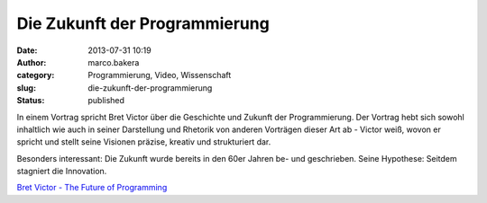 Die Zukunft der Programmierung
##############################
:date: 2013-07-31 10:19
:author: marco.bakera
:category: Programmierung, Video, Wissenschaft
:slug: die-zukunft-der-programmierung
:status: published

In einem Vortrag spricht Bret Victor über die Geschichte und Zukunft der
Programmierung. Der Vortrag hebt sich sowohl inhaltlich wie auch in
seiner Darstellung und Rhetorik von anderen Vorträgen dieser Art ab -
Victor weiß, wovon er spricht und stellt seine Visionen präzise, kreativ
und strukturiert dar.

Besonders interessant: Die Zukunft wurde bereits in den 60er Jahren be-
und geschrieben. Seine Hypothese: Seitdem stagniert die Innovation.

`Bret Victor - The Future of
Programming <http://www.vimeo.com/71278954?pg=embed&sec=71278954>`__


